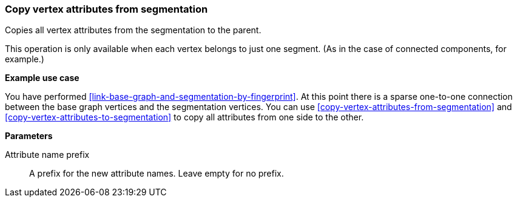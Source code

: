 ### Copy vertex attributes from segmentation

Copies all vertex attributes from the segmentation to the parent.

This operation is only available when each vertex belongs to just one segment.
(As in the case of connected components, for example.)

====
*Example use case*

You have performed <<link-base-graph-and-segmentation-by-fingerprint>>. At this point there is
a sparse one-to-one connection between the base graph vertices and the segmentation vertices.
You can use <<copy-vertex-attributes-from-segmentation>> and
<<copy-vertex-attributes-to-segmentation>> to copy all attributes from one side to the other.

*Parameters*

[p-prefix]#Attribute name prefix#::
A prefix for the new attribute names. Leave empty for no prefix.
====
